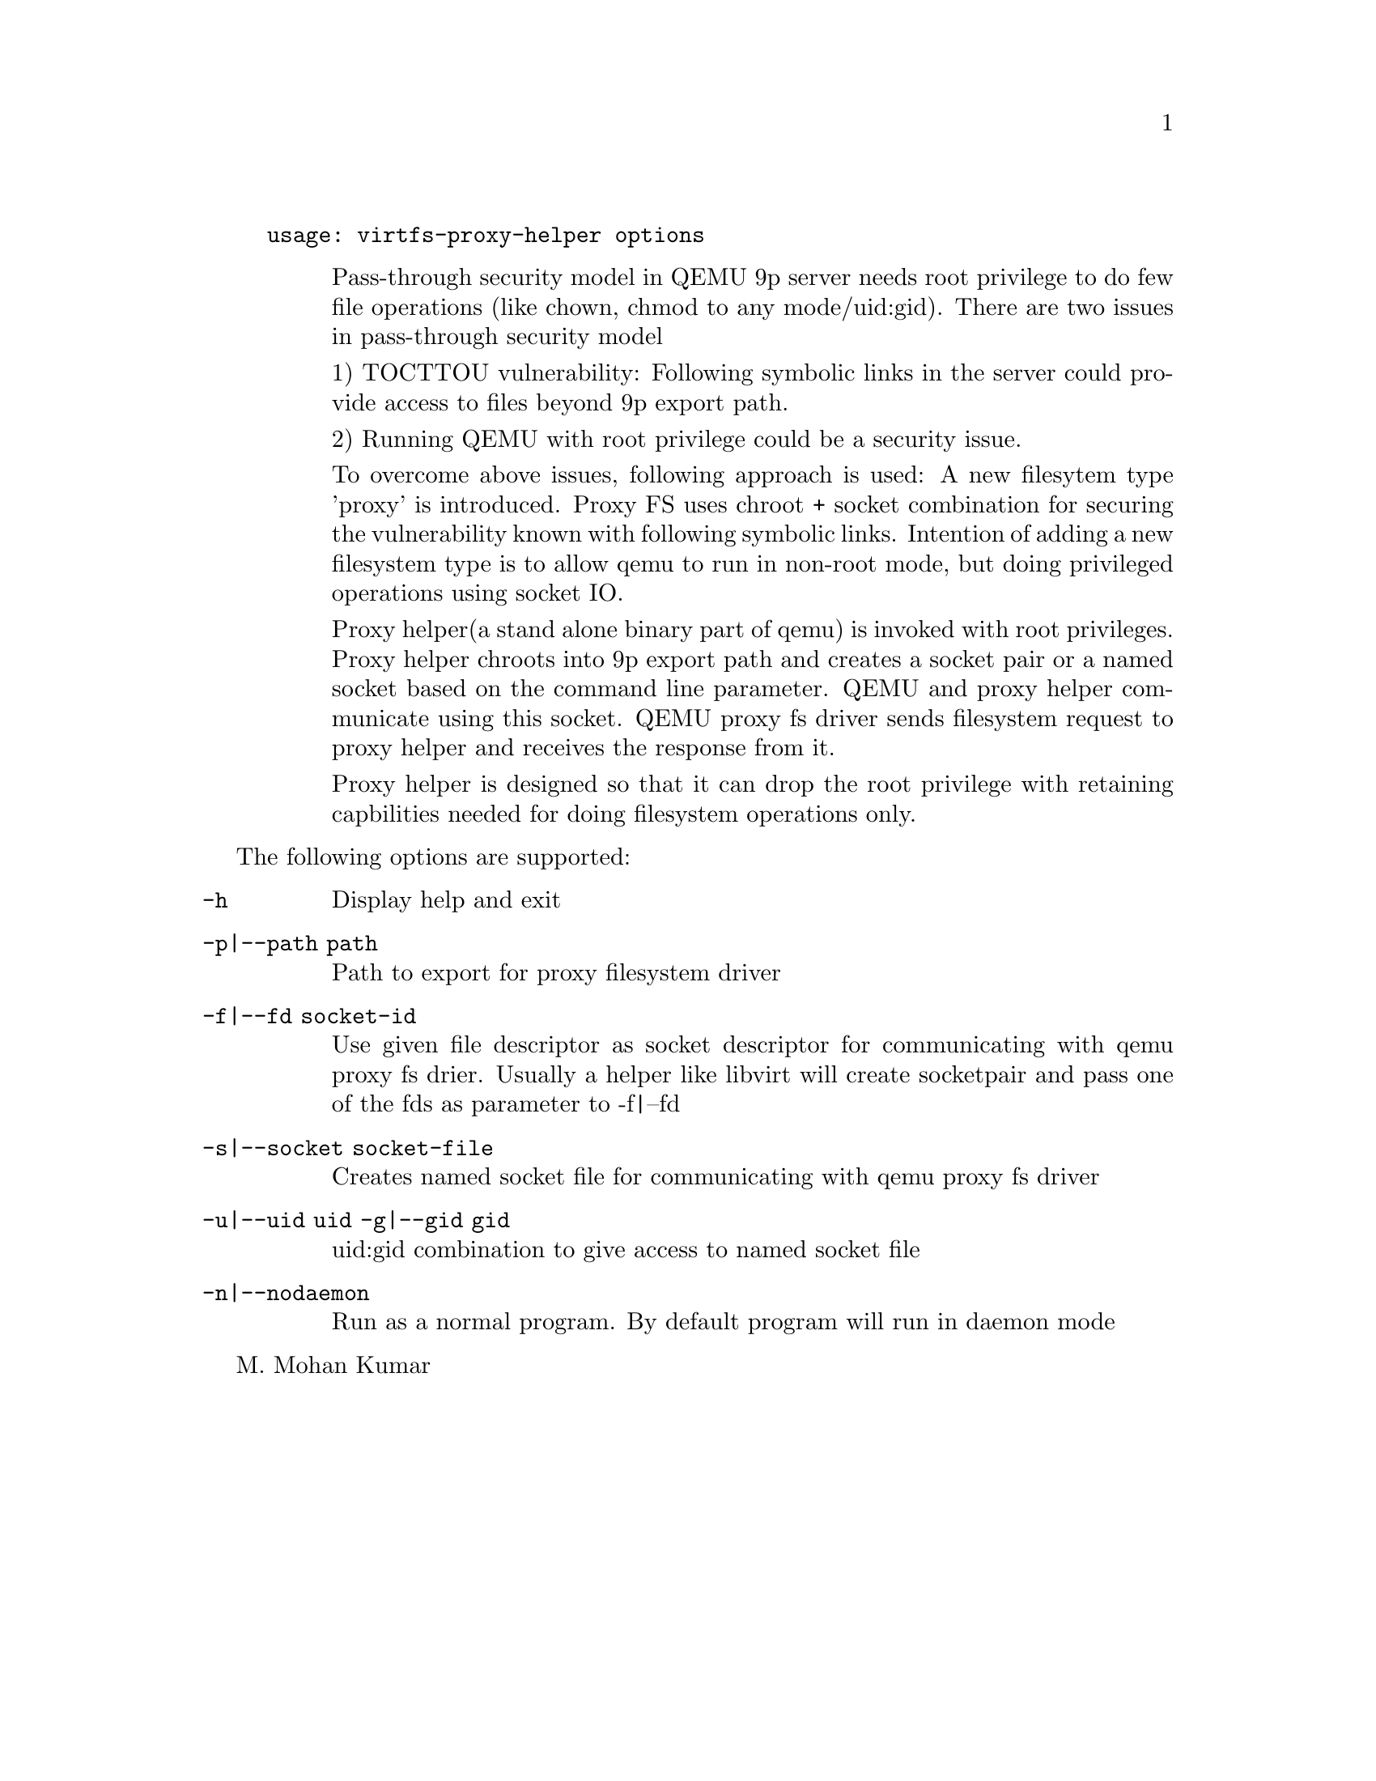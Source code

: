 @example
@c man begin SYNOPSIS
usage: virtfs-proxy-helper options
@c man end
@end example

@c man begin DESCRIPTION
@table @description
Pass-through security model in QEMU 9p server needs root privilege to do
few file operations (like chown, chmod to any mode/uid:gid).  There are two
issues in pass-through security model

1) TOCTTOU vulnerability: Following symbolic links in the server could
provide access to files beyond 9p export path.

2) Running QEMU with root privilege could be a security issue.

To overcome above issues, following approach is used: A new filesytem
type 'proxy' is introduced. Proxy FS uses chroot + socket combination
for securing the vulnerability known with following symbolic links.
Intention of adding a new filesystem type is to allow qemu to run
in non-root mode, but doing privileged operations using socket IO.

Proxy helper(a stand alone binary part of qemu) is invoked with
root privileges. Proxy helper chroots into 9p export path and creates
a socket pair or a named socket based on the command line parameter.
QEMU and proxy helper communicate using this socket. QEMU proxy fs
driver sends filesystem request to proxy helper and receives the
response from it.

Proxy helper is designed so that it can drop the root privilege with
retaining capbilities needed for doing filesystem operations only.

@end table
@c man end

@c man begin OPTIONS
The following options are supported:
@table @option
@item -h
@findex -h
Display help and exit
@item -p|--path path
Path to export for proxy filesystem driver
@item -f|--fd socket-id
Use given file descriptor as socket descriptor for communicating with
qemu proxy fs drier. Usually a helper like libvirt will create
socketpair and pass one of the fds as parameter to -f|--fd
@item -s|--socket socket-file
Creates named socket file for communicating with qemu proxy fs driver
@item -u|--uid uid -g|--gid gid
uid:gid combination to give access to named socket file
@item -n|--nodaemon
Run as a normal program. By default program will run in daemon mode
@end table
@c man end

@setfilename virtfs-proxy-helper
@settitle QEMU 9p virtfs proxy filesystem helper

@c man begin AUTHOR
M. Mohan Kumar
@c man end
